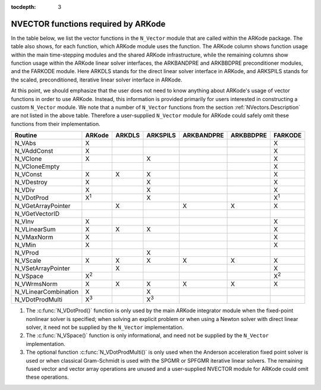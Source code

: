 ..
   Programmer(s): Daniel R. Reynolds @ SMU
   ----------------------------------------------------------------
   Copyright (c) 2013, Southern Methodist University.
   All rights reserved.
   For details, see the LICENSE file.
   ----------------------------------------------------------------

:tocdepth: 3



.. _NVectors.ARKode:

NVECTOR functions required by ARKode
==========================================

In the table below, we list the vector functions in the ``N_Vector``
module that are called within the ARKode package.  The table also
shows, for each function, which ARKode module uses the function.  
The ARKode column shows function usage within the main time-stepping
modules and the shared ARKode infrastructure,  while the remaining
columns show function usage within the ARKode linear solver
interfaces, the ARKBANDPRE and ARKBBDPRE preconditioner modules, and
the FARKODE module.  Here ARKDLS stands for the direct linear solver
interface in ARKode, and ARKSPILS stands for the scaled,
preconditioned, iterative linear solver interface in ARKode.

At this point, we should emphasize that the user does not need to know
anything about ARKode's usage of vector functions in order to use
ARKode.  Instead, this information is provided primarily for users
interested in constructing a custom ``N_Vector`` module.  We note that
a number of ``N_Vector`` functions from the section
:ref:`NVectors.Description` are not listed in the above table.
Therefore a user-supplied ``N_Vector`` module for ARKode could safely
omit these functions from their implementation. 



.. cssclass:: table-bordered

====================  =============  ======  ===========  ==========  =========  =============
Routine               ARKode         ARKDLS  ARKSPILS     ARKBANDPRE  ARKBBDPRE  FARKODE
====================  =============  ======  ===========  ==========  =========  =============
N_VAbs                X                                                          X
N_VAddConst           X                                                          X
N_VClone              X                      X                                   X
N_VCloneEmpty                                                                    X
N_VConst              X              X       X                                   X
N_VDestroy            X                      X                                   X
N_VDiv                X                      X                                   X
N_VDotProd            X\ :sup:`1`            X                                   X\ :sup:`1`
N_VGetArrayPointer                   X                    X           X          X
N_VGetVectorID  
N_VInv                X                                                          X
N_VLinearSum          X              X       X                                   X
N_VMaxNorm            X                                                          X
N_VMin                X                                                          X
N_VProd                                      X   
N_VScale              X              X       X            X           X          X
N_VSetArrayPointer                   X                                           X
N_VSpace              X\ :sup:`2`                                                X\ :sup:`2`
N_VWrmsNorm           X              X       X            X           X          X
N_VLinearCombination  X                      X   
N_VDotProdMulti       X\ :sup:`3`            X\ :sup:`3`
====================  =============  ======  ===========  ==========  =========  =============

1. The :c:func:`N_VDotProd()` function is only used by the main
   ARKode integrator module when the fixed-point nonlinear solver is
   specified; when solving an explicit problem or when using a Newton
   solver with direct linear solver, it need not be
   supplied by the ``N_Vector`` implementation.

2. The :c:func:`N_VSpace()` function is only informational, and need
   not be supplied by the ``N_Vector`` implementation.

3. The optional function :c:func:`N_VDotProdMulti()` is only used when
   the Anderson acceleration fixed point solver is used or when
   classical Gram-Schmidt is used with the SPGMR or SPFGMR iterative
   linear solvers.  The remaining fused vector and vector array
   operations are unused and a user-supplied NVECTOR module for ARKode
   could omit these operations.
